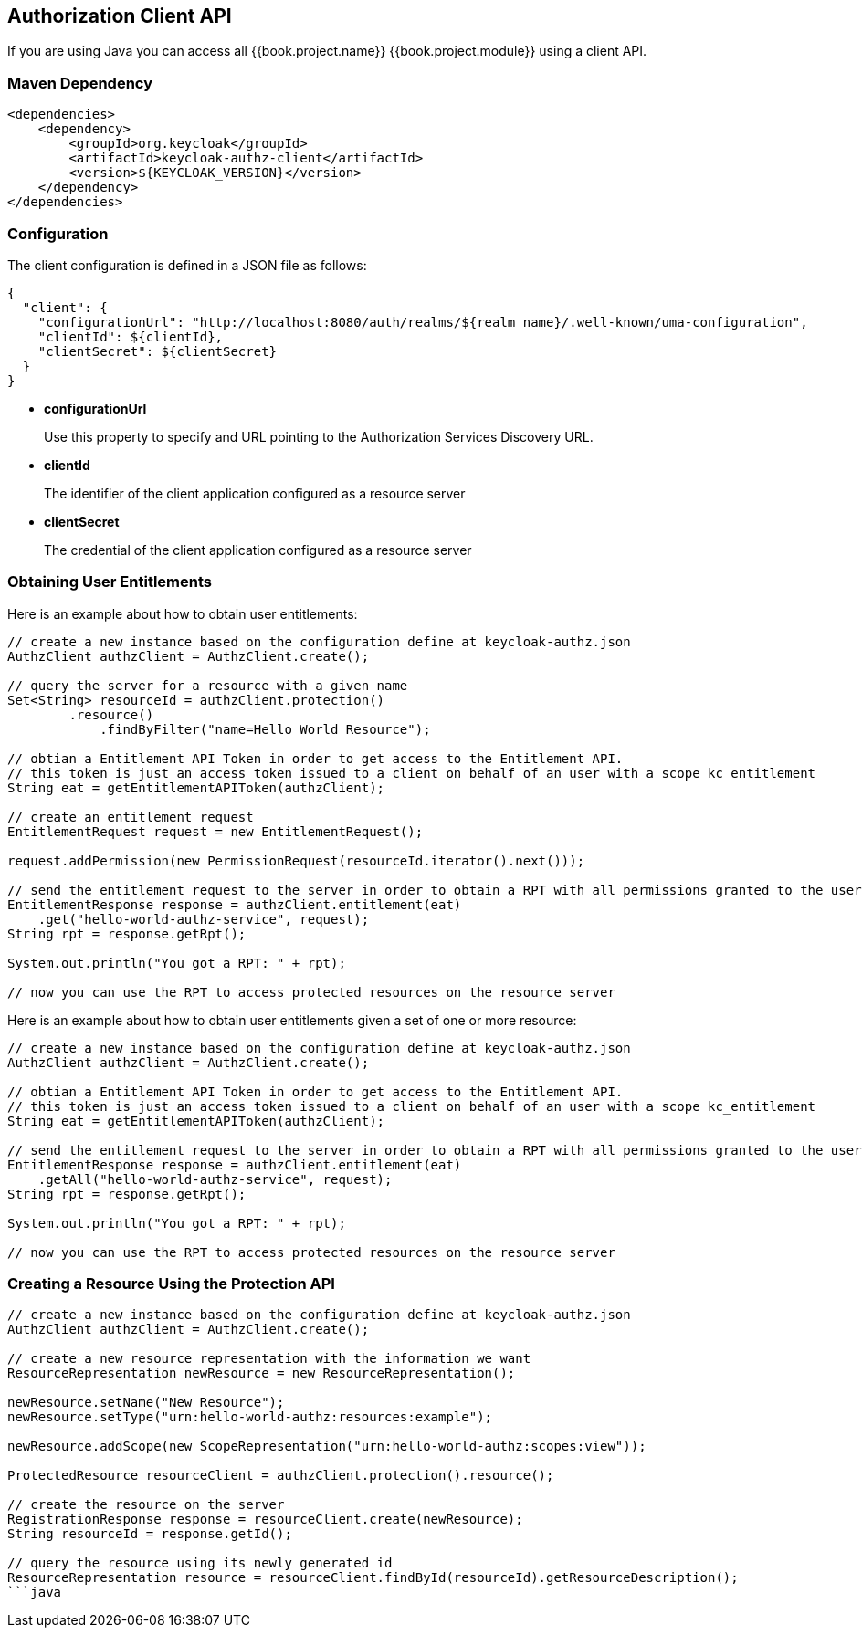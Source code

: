 == Authorization Client API

If you are using Java you can access all {{book.project.name}} {{book.project.module}} using a client API.

=== Maven Dependency

```xml
<dependencies>
    <dependency>
        <groupId>org.keycloak</groupId>
        <artifactId>keycloak-authz-client</artifactId>
        <version>${KEYCLOAK_VERSION}</version>
    </dependency>
</dependencies>
```

=== Configuration

The client configuration is defined in a JSON file as follows:

```json
{
  "client": {
    "configurationUrl": "http://localhost:8080/auth/realms/${realm_name}/.well-known/uma-configuration",
    "clientId": ${clientId},
    "clientSecret": ${clientSecret}
  }
}
```

* *configurationUrl*
+
Use this property to specify and URL pointing to the Authorization Services Discovery URL.
+
* *clientId*
+
The identifier of the client application configured as a resource server
+
* *clientSecret*
+
The credential of the client application configured as a resource server

=== Obtaining User Entitlements

Here is an example about how to obtain user entitlements:

```java
// create a new instance based on the configuration define at keycloak-authz.json
AuthzClient authzClient = AuthzClient.create();

// query the server for a resource with a given name
Set<String> resourceId = authzClient.protection()
        .resource()
            .findByFilter("name=Hello World Resource");

// obtian a Entitlement API Token in order to get access to the Entitlement API.
// this token is just an access token issued to a client on behalf of an user with a scope kc_entitlement
String eat = getEntitlementAPIToken(authzClient);

// create an entitlement request
EntitlementRequest request = new EntitlementRequest();

request.addPermission(new PermissionRequest(resourceId.iterator().next()));

// send the entitlement request to the server in order to obtain a RPT with all permissions granted to the user
EntitlementResponse response = authzClient.entitlement(eat)
    .get("hello-world-authz-service", request);
String rpt = response.getRpt();

System.out.println("You got a RPT: " + rpt);

// now you can use the RPT to access protected resources on the resource server
```

Here is an example about how to obtain user entitlements given a set of one or more resource:

```java
// create a new instance based on the configuration define at keycloak-authz.json
AuthzClient authzClient = AuthzClient.create();

// obtian a Entitlement API Token in order to get access to the Entitlement API.
// this token is just an access token issued to a client on behalf of an user with a scope kc_entitlement
String eat = getEntitlementAPIToken(authzClient);

// send the entitlement request to the server in order to obtain a RPT with all permissions granted to the user
EntitlementResponse response = authzClient.entitlement(eat)
    .getAll("hello-world-authz-service", request);
String rpt = response.getRpt();

System.out.println("You got a RPT: " + rpt);

// now you can use the RPT to access protected resources on the resource server
```

=== Creating a Resource Using the Protection API

```java
// create a new instance based on the configuration define at keycloak-authz.json
AuthzClient authzClient = AuthzClient.create();

// create a new resource representation with the information we want
ResourceRepresentation newResource = new ResourceRepresentation();

newResource.setName("New Resource");
newResource.setType("urn:hello-world-authz:resources:example");

newResource.addScope(new ScopeRepresentation("urn:hello-world-authz:scopes:view"));

ProtectedResource resourceClient = authzClient.protection().resource();

// create the resource on the server
RegistrationResponse response = resourceClient.create(newResource);
String resourceId = response.getId();

// query the resource using its newly generated id
ResourceRepresentation resource = resourceClient.findById(resourceId).getResourceDescription();
```java